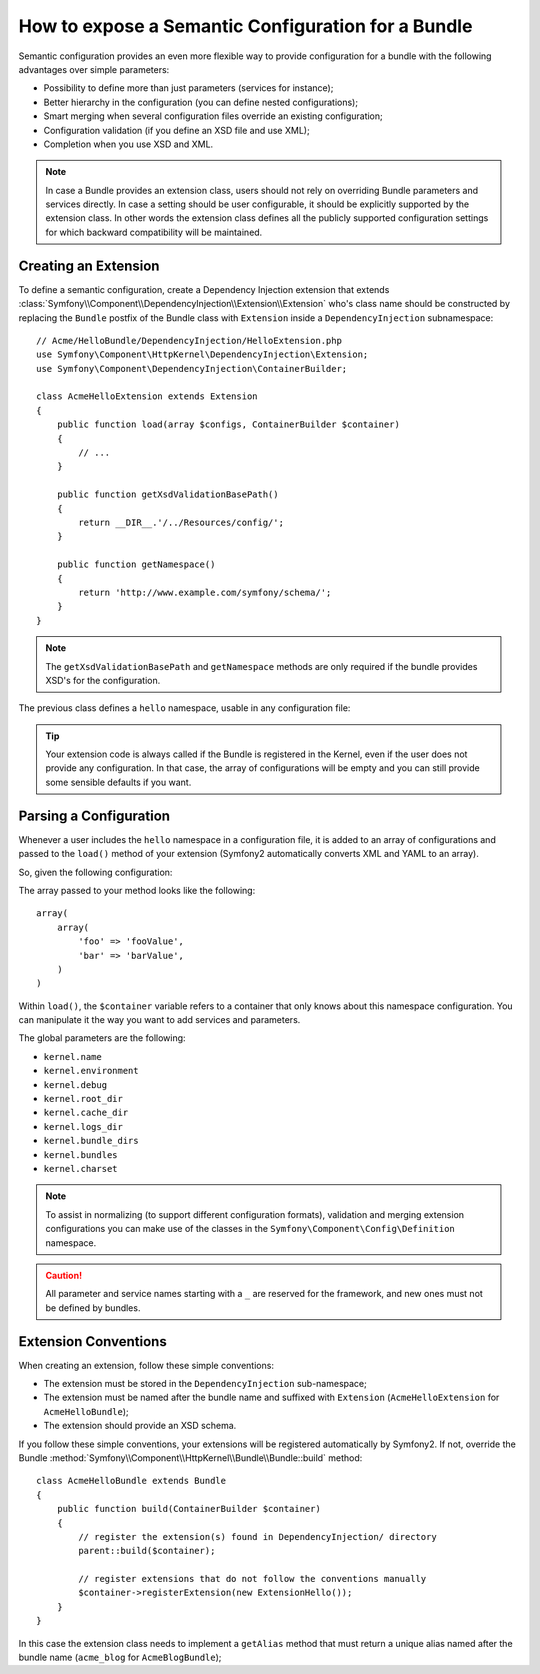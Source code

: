 .. index::
   single: Configuration; Semantic
   single: Bundle; Extension Configuration

How to expose a Semantic Configuration for a Bundle
===================================================

Semantic configuration provides an even more flexible way to provide
configuration for a bundle with the following advantages over simple
parameters:

* Possibility to define more than just parameters (services for instance);

* Better hierarchy in the configuration (you can define nested configurations);

* Smart merging when several configuration files override an existing
  configuration;

* Configuration validation (if you define an XSD file and use XML);

* Completion when you use XSD and XML.


.. note::

    In case a Bundle provides an extension class, users should not rely
    on overriding Bundle parameters and services directly. In case a
    setting should be user configurable, it should be explicitly supported
    by the extension class. In other words the extension class defines
    all the publicly supported configuration settings for which
    backward compatibility will be maintained.

.. index::
   single: Bundles; Extension
   single: Dependency Injection, Extension

Creating an Extension
---------------------

To define a semantic configuration, create a Dependency Injection extension
that extends
:class:`Symfony\\Component\\DependencyInjection\\Extension\\Extension`
who's class name should be constructed by replacing the ``Bundle`` postfix of the
Bundle class with ``Extension`` inside a ``DependencyInjection`` subnamespace::

    // Acme/HelloBundle/DependencyInjection/HelloExtension.php
    use Symfony\Component\HttpKernel\DependencyInjection\Extension;
    use Symfony\Component\DependencyInjection\ContainerBuilder;

    class AcmeHelloExtension extends Extension
    {
        public function load(array $configs, ContainerBuilder $container)
        {
            // ...
        }

        public function getXsdValidationBasePath()
        {
            return __DIR__.'/../Resources/config/';
        }

        public function getNamespace()
        {
            return 'http://www.example.com/symfony/schema/';
        }
    }

.. note::

    The ``getXsdValidationBasePath`` and ``getNamespace`` methods are only
    required if the bundle provides XSD's for the configuration.

The previous class defines a ``hello`` namespace, usable in any configuration
file:

.. configuration-block::

    .. code-block:: yaml

        # app/config/config.yml
        hello: ~

    .. code-block:: xml

        <!-- app/config/config.xml -->
        <?xml version="1.0" ?>

        <container xmlns="http://symfony.com/schema/dic/services"
            xmlns:xsi="http://www.w3.org/2001/XMLSchema-instance"
            xmlns:hello="http://www.example.com/symfony/schema/"
            xsi:schemaLocation="http://www.example.com/symfony/schema/ http://www.example.com/symfony/schema/hello-1.0.xsd">

           <hello:config />
           ...

        </container>

    .. code-block:: php

        // app/config/config.php
        $container->loadFromExtension('hello', array());

.. tip::

    Your extension code is always called if the Bundle is registered in the Kernel,
    even if the user does not provide any configuration. In that case, the array
    of configurations will be empty and you can still provide some sensible defaults
    if you want.

Parsing a Configuration
-----------------------

Whenever a user includes the ``hello`` namespace in a configuration file, it
is added to an array of configurations and passed to the ``load()`` method of
your extension (Symfony2 automatically converts XML and YAML to an array).

So, given the following configuration:

.. configuration-block::

    .. code-block:: yaml

        # app/config/config.yml
        hello:
            foo: fooValue
            bar: barValue

    .. code-block:: xml

        <!-- app/config/config.xml -->
        <?xml version="1.0" ?>

        <container xmlns="http://symfony.com/schema/dic/services"
            xmlns:xsi="http://www.w3.org/2001/XMLSchema-instance"
            xmlns:hello="http://www.example.com/symfony/schema/"
            xsi:schemaLocation="http://www.example.com/symfony/schema/ http://www.example.com/symfony/schema/hello-1.0.xsd">

            <hello:config foo="fooValue">
                <hello:bar>barValue</hello:bar>
            </hello:config>

        </container>

    .. code-block:: php

        // app/config/config.php
        $container->loadFromExtension('hello', array(
            'foo' => 'fooValue',
            'bar' => 'barValue',
        ));

The array passed to your method looks like the following::

    array(
        array(
            'foo' => 'fooValue',
            'bar' => 'barValue',
        )
    )

Within ``load()``, the ``$container`` variable refers to a container that only
knows about this namespace configuration. You can manipulate it the way you
want to add services and parameters.

The global parameters are the following:

* ``kernel.name``
* ``kernel.environment``
* ``kernel.debug``
* ``kernel.root_dir``
* ``kernel.cache_dir``
* ``kernel.logs_dir``
* ``kernel.bundle_dirs``
* ``kernel.bundles``
* ``kernel.charset``

.. note::

    To assist in normalizing (to support different configuration formats),
    validation and merging extension configurations you can make use of the
    classes in the ``Symfony\Component\Config\Definition`` namespace.

.. caution::

    All parameter and service names starting with a ``_`` are reserved for the
    framework, and new ones must not be defined by bundles.

.. index::
   pair: Convention; Configuration

Extension Conventions
---------------------

When creating an extension, follow these simple conventions:

* The extension must be stored in the ``DependencyInjection`` sub-namespace;

* The extension must be named after the bundle name and suffixed with
  ``Extension`` (``AcmeHelloExtension`` for ``AcmeHelloBundle``);

* The extension should provide an XSD schema.

If you follow these simple conventions, your extensions will be registered
automatically by Symfony2. If not, override the Bundle
:method:`Symfony\\Component\\HttpKernel\\Bundle\\Bundle::build` method::

    class AcmeHelloBundle extends Bundle
    {
        public function build(ContainerBuilder $container)
        {
            // register the extension(s) found in DependencyInjection/ directory
            parent::build($container);

            // register extensions that do not follow the conventions manually
            $container->registerExtension(new ExtensionHello());
        }
    }

In this case the extension class needs to implement a ``getAlias`` method that
must return a unique alias named after the bundle name (``acme_blog`` for
``AcmeBlogBundle``);
